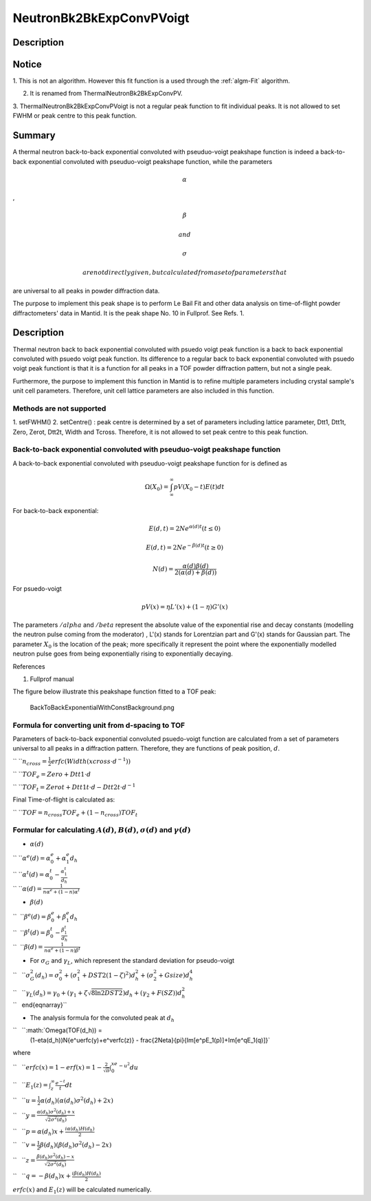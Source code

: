 =========================
NeutronBk2BkExpConvPVoigt
=========================


Description
-----------

Notice
------

1. This is not an algorithm. However this fit function is a used through
the :ref:`algm-Fit` algorithm.

2. It is renamed from ThermalNeutronBk2BkExpConvPV.

3. ThermalNeutronBk2BkExpConvPVoigt is not a regular peak function to
fit individual peaks. It is not allowed to set FWHM or peak centre to
this peak function.

Summary
-------

A thermal neutron back-to-back exponential convoluted with pseuduo-voigt
peakshape function is indeed a back-to-back exponential convoluted with
pseuduo-voigt peakshape function, while the parameters

.. math:: \alpha

,

.. math:: \beta

 and

.. math:: \sigma

 are not directly given, but calculated from a set of parameters that
are universal to all peaks in powder diffraction data.

The purpose to implement this peak shape is to perform Le Bail Fit and
other data analysis on time-of-flight powder diffractometers' data in
Mantid. It is the peak shape No. 10 in Fullprof. See Refs. 1.

Description
-----------

Thermal neutron back to back exponential convoluted with psuedo voigt
peak function is a back to back exponential convoluted with psuedo voigt
peak function. Its difference to a regular back to back exponential
convoluted with psuedo voigt peak functiont is that it is a function for
all peaks in a TOF powder diffraction pattern, but not a single peak.

Furthermore, the purpose to implement this function in Mantid is to
refine multiple parameters including crystal sample's unit cell
parameters. Therefore, unit cell lattice parameters are also included in
this function.

Methods are not supported
^^^^^^^^^^^^^^^^^^^^^^^^^

1. setFWHM() 2. setCentre() : peak centre is determined by a set of
parameters including lattice parameter, Dtt1, Dtt1t, Zero, Zerot, Dtt2t,
Width and Tcross. Therefore, it is not allowed to set peak centre to
this peak function.

Back-to-back exponential convoluted with pseuduo-voigt peakshape function
^^^^^^^^^^^^^^^^^^^^^^^^^^^^^^^^^^^^^^^^^^^^^^^^^^^^^^^^^^^^^^^^^^^^^^^^^

A back-to-back exponential convoluted with pseuduo-voigt peakshape
function for is defined as

.. math:: \Omega(X_0) = \int_{\infty}^{\infty}pV(X_0-t)E(t)dt

For back-to-back exponential:

.. math:: E(d, t) = 2Ne^{\alpha(d) t}   (t \leq 0)

.. math:: E(d, t) = 2Ne^{-\beta(d) t}   (t \geq 0)

.. math:: N(d)    = \frac{\alpha(d)\beta(d)}{2(\alpha(d)+\beta(d))}

For psuedo-voigt

.. math:: pV(x) = \eta L'(x) + (1-\eta)G'(x)

The parameters :math:`/alpha` and :math:`/beta` represent the absolute
value of the exponential rise and decay constants (modelling the neutron
pulse coming from the moderator) , L'(x) stands for Lorentzian part and
G'(x) stands for Gaussian part. The parameter :math:`X_0` is the
location of the peak; more specifically it represent the point where the
exponentially modelled neutron pulse goes from being exponentially
rising to exponentially decaying.

References

1. Fullprof manual

The figure below illustrate this peakshape function fitted to a TOF
peak:

.. figure:: /images/BackToBackExponentialWithConstBackground.png
   :alt: BackToBackExponentialWithConstBackground.png

   BackToBackExponentialWithConstBackground.png
Formula for converting unit from d-spacing to TOF
^^^^^^^^^^^^^^^^^^^^^^^^^^^^^^^^^^^^^^^^^^^^^^^^^

Parameters of back-to-back exponential convoluted psuedo-voigt function
are calculated from a set of parameters universal to all peaks in a
diffraction pattern. Therefore, they are functions of peak position,
:math:`d`.

`` ``\ :math:`n_{cross} = \frac{1}{2} erfc(Width(xcross\cdot d^{-1}))`

`` ``\ :math:`TOF_e = Zero + Dtt1\cdot d`

`` ``\ :math:`TOF_t = Zerot + Dtt1t\cdot d - Dtt2t \cdot d^{-1}`

Final Time-of-flight is calculated as:

`` ``\ :math:`TOF = n_{cross} TOF_e + (1-n_{cross}) TOF_t`

Formular for calculating :math:`A(d)`, :math:`B(d)`, :math:`\sigma(d)` and :math:`\gamma(d)`
^^^^^^^^^^^^^^^^^^^^^^^^^^^^^^^^^^^^^^^^^^^^^^^^^^^^^^^^^^^^^^^^^^^^^^^^^^^^^^^^^^^^^^^^^^^^

-  :math:`\alpha(d)`

| `` ``\ :math:`\alpha^e(d) = \alpha_0^e + \alpha_1^e d_h`
| `` ``\ :math:`\alpha^t(d) = \alpha_0^t - \frac{\alpha_1^t}{d_h}`
| `` ``\ :math:`\alpha(d)   = \frac{1}{n\alpha^e + (1-n)\alpha^t}`

-  :math:`\beta(d)`

| ``  ``\ :math:`\beta^e(d) = \beta_0^e + \beta_1^e d_h`
| ``  ``\ :math:`\beta^t(d) = \beta_0^t - \frac{\beta_1^t}{d_h}`
| ``  ``\ :math:`\beta(d)   = \frac{1}{n\alpha^e + (1-n)\beta^t}`

-  For :math:`\sigma_G` and :math:`\gamma_L`, which represent the
   standard deviation for pseudo-voigt

``   ``\ :math:`\sigma_G^2(d_h) = \sigma_0^2 + (\sigma_1^2 + DST2(1-\zeta)^2)d_h^2 + (\sigma_2^2 + Gsize)d_h^4`

| ``   ``\ :math:`\gamma_L(d_h) = \gamma_0 + (\gamma_1 + \zeta\sqrt{8\ln2DST2})d_h + (\gamma_2+F(SZ))d_h^2`
| ``   \end{eqnarray}``

-  The analysis formula for the convoluted peak at :math:`d_h`

``   ``\ :math:`\Omega(TOF(d_h)) =
        (1-\eta(d_h))N\{e^uerfc(y)+e^verfc(z)\} - \frac{2N\eta}{\pi}\{\Im[e^pE_1(p)]+\Im[e^qE_1(q)]\}`

where

``   ``\ :math:`erfc(x) = 1-erf(x) = 1-\frac{2}{\sqrt{\pi}}\int_0^xe^{-u^2}du`

``   ``\ :math:`E_1(z) = \int_z^{\infty}\frac{e^{-t}}{t}dt`

``   ``\ :math:`u = \frac{1}{2}\alpha(d_h)(\alpha(d_h)\sigma^2(d_h)+2x)`

``   ``\ :math:`y = \frac{\alpha(d_h)\sigma^2(d_h)+x}{\sqrt{2\sigma^2(d_h)}}`

``   ``\ :math:`p = \alpha(d_h)x + \frac{i\alpha(d_h)H(d_h)}{2}`

``   ``\ :math:`v = \frac{1}{2}\beta(d_h)(\beta(d_h)\sigma^2(d_h)-2x)`

``   ``\ :math:`z = \frac{\beta(d_h)\sigma^2(d_h)-x}{\sqrt{2\sigma^2(d_h)}}`

``   ``\ :math:`q = -\beta(d_h)x + \frac{i\beta(d_h)H(d_h)}{2}`

:math:`erfc(x)` and :math:`E_1(z)` will be calculated numerically.

.. categories:: FitFunctions
